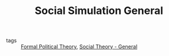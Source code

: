 #+TITLE: Social Simulation General
- tags :: [[file:20200519125138-formal_political_theory.org][Formal Political Theory]], [[file:20200520181958-social_theory_general.org][Social Theory - General]]
